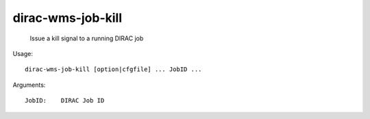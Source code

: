 =========================
dirac-wms-job-kill
=========================

  Issue a kill signal to a running DIRAC job

Usage::

  dirac-wms-job-kill [option|cfgfile] ... JobID ...

Arguments::

  JobID:    DIRAC Job ID 

